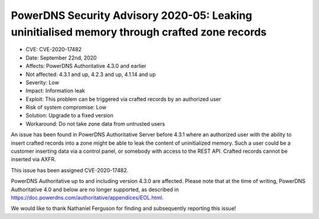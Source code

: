 PowerDNS Security Advisory 2020-05: Leaking uninitialised memory through crafted zone records
=============================================================================================

-  CVE: CVE-2020-17482
-  Date: September 22nd, 2020
-  Affects: PowerDNS Authoritative 4.3.0 and earlier
-  Not affected: 4.3.1 and up, 4.2.3 and up, 4.1.14 and up
-  Severity: Low
-  Impact: Information leak
-  Exploit: This problem can be triggered via crafted records by an authorized user
-  Risk of system compromise: Low
-  Solution: Upgrade to a fixed version
-  Workaround: Do not take zone data from untrusted users

An issue has been found in PowerDNS Authoritative Server before 4.3.1 where an authorized user with the ability to insert crafted records into a zone might be able to leak the content of uninitialized memory.
Such a user could be a customer inserting data via a control panel, or somebody with access to the REST API.
Crafted records cannot be inserted via AXFR.

This issue has been assigned CVE-2020-17482.

PowerDNS Authoritative up to and including version 4.3.0 are affected.
Please note that at the time of writing, PowerDNS Authoritative 4.0 and below are no longer supported, as described in
https://doc.powerdns.com/authoritative/appendices/EOL.html.

We would like to thank Nathaniel Ferguson for finding and subsequently reporting this issue!
